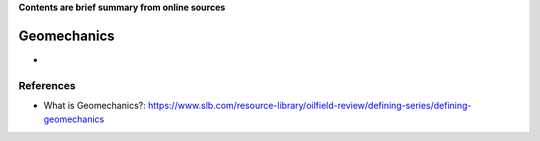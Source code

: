 **Contents are brief summary from online sources**

Geomechanics
==================
- 
    


References
-----------


- What is Geomechanics?: https://www.slb.com/resource-library/oilfield-review/defining-series/defining-geomechanics 


